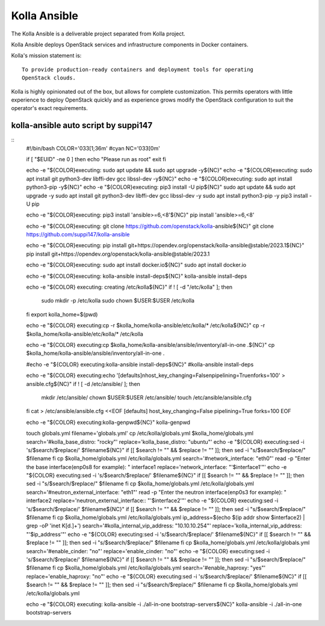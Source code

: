 =============
Kolla Ansible
=============

.. image:: https://governance.openstack.org/tc/badges/kolla-ansible.svg
    :target: https://governance.openstack.org/tc/reference/tags/index.html

.. Change things from this point on


The Kolla Ansible is a deliverable project separated from Kolla project.

Kolla Ansible deploys OpenStack services and infrastructure components
in Docker containers.

Kolla's mission statement is:

::

    To provide production-ready containers and deployment tools for operating
    OpenStack clouds.

Kolla is highly opinionated out of the box, but allows for complete
customization. This permits operators with little experience to deploy
OpenStack quickly and as experience grows modify the OpenStack
configuration to suit the operator's exact requirements.


kolla-ansible auto script by suppi147
=====================================
::
   #!/bin/bash
   COLOR='\033[1;36m' #cyan
   NC='\033[0m'

   if [ "$EUID" -ne 0 ]
   then echo "Please run as root"
   exit
   fi


   echo -e "${COLOR}executing: sudo apt update && sudo apt upgrade -y${NC}"
   echo -e "${COLOR}executing: sudo apt install git python3-dev libffi-dev gcc libssl-dev -y${NC}"
   echo -e "${COLOR}executing: sudo apt install python3-pip -y${NC}"
   echo -e "${COLOR}executing: pip3 install -U pip${NC}"
   sudo apt update && sudo apt upgrade -y
   sudo apt install git python3-dev libffi-dev gcc libssl-dev -y
   sudo apt install python3-pip -y
   pip3 install -U pip

   echo -e "${COLOR}executing: pip3 install 'ansible>=6,<8'${NC}"
   pip install 'ansible>=6,<8'

   echo -e "${COLOR}executing: git clone https://github.com/openstack/kolla-ansible${NC}"
   git clone https://github.com/suppi147/kolla-ansible

   echo -e "${COLOR}executing: pip install git+https://opendev.org/openstack/kolla-ansible@stable/2023.1${NC}"
   pip install git+https://opendev.org/openstack/kolla-ansible@stable/2023.1

   echo -e "${COLOR}executing: sudo apt install docker.io${NC}"
   sudo apt install docker.io

   echo -e "${COLOR}executing: kolla-ansible install-deps${NC}"
   kolla-ansible install-deps

   echo -e "${COLOR} executing: creating /etc/kolla${NC}"
   if ! [ -d "/etc/kolla" ]; then
         sudo mkdir -p /etc/kolla
         sudo chown $USER:$USER /etc/kolla
   fi
   export kolla_home=$(pwd)

   echo -e "${COLOR} executing:cp -r $kolla_home/kolla-ansible/etc/kolla/* /etc/kolla${NC}"
   cp -r $kolla_home/kolla-ansible/etc/kolla/* /etc/kolla

   echo -e "${COLOR} executing:cp $kolla_home/kolla-ansible/ansible/inventory/all-in-one .${NC}"
   cp $kolla_home/kolla-ansible/ansible/inventory/all-in-one .

   #echo -e "${COLOR} executing:kolla-ansible install-deps${NC}"
   #kolla-ansible install-deps

   echo -e "${COLOR} executing:echo '[defaults]\nhost_key_changing=False\npipelining=True\nforks=100' > ansible.cfg${NC}"
   if ! [ -d /etc/ansible/ ]; then
         mkdir /etc/ansible/
         chown $USER:$USER /etc/ansible/
         touch /etc/ansible/ansible.cfg
   fi
   cat > /etc/ansible/ansible.cfg <<EOF
   [defaults]
   host_key_changing=False
   pipelining=True
   forks=100
   EOF

   echo -e "${COLOR} executing:kolla-genpwd${NC}"
   kolla-genpwd

   touch globals.yml
   filename='globals.yml'
   cp /etc/kolla/globals.yml $kolla_home/globals.yml
   search='#kolla_base_distro: "rocky"'
   replace='kolla_base_distro: "ubuntu"'
   echo -e "${COLOR} executing:sed -i 's/$search/$replace/' $filename${NC}"
   if [[ $search != "" && $replace != "" ]]; then
   sed -i "s/$search/$replace/" $filename
   fi
   cp $kolla_home/globals.yml /etc/kolla/globals.yml
   search='#network_interface: "eth0"'
   read -p "Enter the base interface(enp0s8 for example): " interface1
   replace='network_interface: "'$interface1'"'
   echo -e "${COLOR} executing:sed -i 's/$search/$replace/' $filename${NC}"
   if [[ $search != "" && $replace != "" ]]; then
   sed -i "s/$search/$replace/" $filename
   fi
   cp $kolla_home/globals.yml /etc/kolla/globals.yml
   search='#neutron_external_interface: "eth1"'
   read -p "Enter the neutron interface(enp0s3 for example): " interface2
   replace='neutron_external_interface:: "'$interface2'"'
   echo -e "${COLOR} executing:sed -i 's/$search/$replace/' $filename${NC}"
   if [[ $search != "" && $replace != "" ]]; then
   sed -i "s/$search/$replace/" $filename
   fi
   cp $kolla_home/globals.yml /etc/kolla/globals.yml
   ip_address=$(echo $(ip addr show $interface2) | grep -oP 'inet \K[\d.]+')
   search='#kolla_internal_vip_address: "10.10.10.254"'
   replace='kolla_internal_vip_address: "'$ip_address'"'
   echo -e "${COLOR} executing:sed -i 's/$search/$replace/' $filename${NC}"
   if [[ $search != "" && $replace != "" ]]; then
   sed -i "s/$search/$replace/" $filename
   fi
   cp $kolla_home/globals.yml /etc/kolla/globals.yml
   search='#enable_cinder: "no"'
   replace='enable_cinder: "no"'
   echo -e "${COLOR} executing:sed -i 's/$search/$replace/' $filename${NC}"
   if [[ $search != "" && $replace != "" ]]; then
   sed -i "s/$search/$replace/" $filename
   fi
   cp $kolla_home/globals.yml /etc/kolla/globals.yml
   search='#enable_haproxy: "yes"'
   replace='enable_haproxy: "no"'
   echo -e "${COLOR} executing:sed -i 's/$search/$replace/' $filename${NC}"
   if [[ $search != "" && $replace != "" ]]; then
   sed -i "s/$search/$replace/" $filename
   fi
   cp $kolla_home/globals.yml /etc/kolla/globals.yml

   echo -e "${COLOR} executing: kolla-ansible -i ./all-in-one bootstrap-servers${NC}"
   kolla-ansible -i ./all-in-one bootstrap-servers